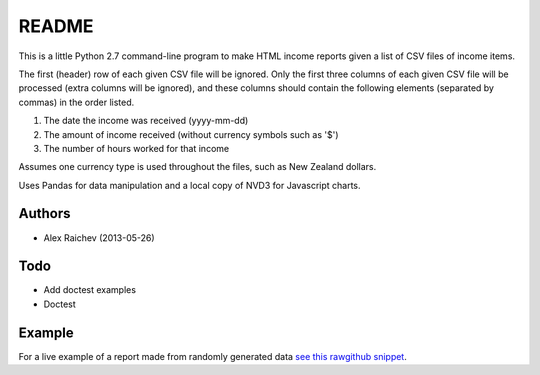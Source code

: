 README
=======
This is a little Python 2.7 command-line program to make HTML income 
reports given a list of CSV files of income items.

The first (header) row of each given CSV file will be ignored.
Only the first three columns of each given CSV file will be processed
(extra columns will be ignored),
and these columns should contain the following elements 
(separated by commas) in the order listed.

1. The date the income was received (yyyy-mm-dd)
2. The amount of income received (without currency symbols such as '$')
3. The number of hours worked for that income

Assumes one currency type is used throughout the files, such as New Zealand
dollars.

Uses Pandas for data manipulation and a local copy of NVD3 
for Javascript charts.

Authors
--------
- Alex Raichev (2013-05-26)

Todo
-----
- Add doctest examples
- Doctest

Example
--------
For a live example of a report made from randomly generated data `see this rawgithub snippet <https://rawgithub.com/araichev/income_reporter/master/income_reporter.html>`_.
